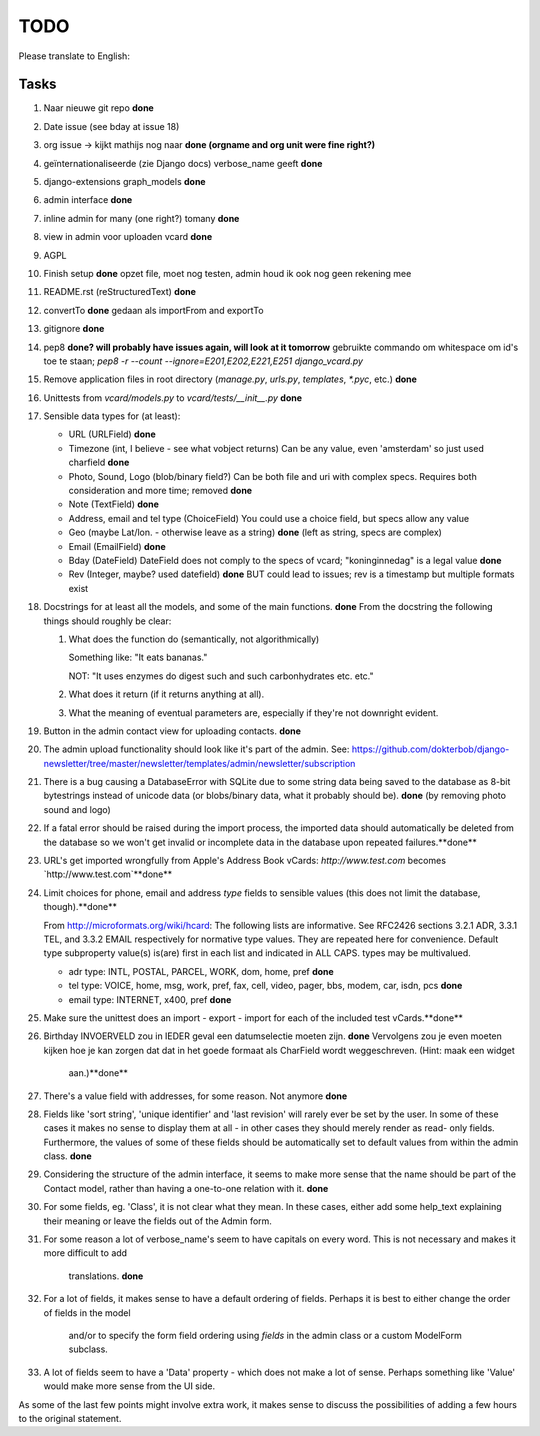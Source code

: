TODO
====

Please translate to English:

Tasks
------
1.  Naar nieuwe git repo **done**
2.  Date issue (see bday at issue 18)
3.  org issue -> kijkt mathijs nog naar **done (orgname and org unit were fine right?)**
4.  geïnternationaliseerde (zie Django docs) verbose_name geeft **done**
5.  django-extensions graph_models **done**
6.  admin interface **done**
7.  inline admin for many (one right?) tomany **done**
8.  view in admin voor uploaden vcard **done**
9.  AGPL
10. Finish setup **done**
    opzet file, moet nog testen, admin houd ik ook nog geen rekening mee 
11. README.rst (reStructuredText) **done**
12. convertTo  **done**
    gedaan als importFrom and exportTo
13. gitignore **done**
14. pep8 **done? will probably have issues again, will look at it tomorrow** 
    gebruikte commando om whitespace om id's toe te staan;
    `pep8 -r --count --ignore=E201,E202,E221,E251 django_vcard.py`
15. Remove application files in root directory (`manage.py`, `urls.py`, `templates`, `*.pyc`, etc.) **done**
16. Unittests from `vcard/models.py` to `vcard/tests/__init__.py` **done**
17. Sensible data types for (at least):
    
    * URL (URLField) **done**
    * Timezone (int, I believe - see what vobject returns) Can be any value, even 'amsterdam' so just used charfield  **done**
    * Photo, Sound, Logo (blob/binary field?) Can be both file and uri with complex specs. Requires both consideration and more time; removed **done**
    * Note (TextField) **done**
    * Address, email and tel type (ChoiceField) You could use a choice field, but specs allow any value 
    * Geo (maybe Lat/lon. - otherwise leave as a string) **done** (left as string, specs are complex)
    * Email (EmailField) **done**
    * Bday (DateField) DateField does not comply to the specs of vcard; "koninginnedag" is a legal value **done**
    * Rev (Integer, maybe? used datefield) **done** BUT could lead to issues; rev is a timestamp but multiple formats exist 
18. Docstrings for at least all the models, and some of the main functions. **done**
    From the docstring the following things should roughly be clear:
    
    1. What does the function do (semantically, not algorithmically)
       
       Something like: "It eats bananas." 
       
       NOT: "It uses enzymes do digest such and such carbonhydrates etc. etc."
    2. What does it return (if it returns anything at all).
    3. What the meaning of eventual parameters are, especially if they're not
       downright evident.
19. Button in the admin contact view for uploading contacts. **done**
20. The admin upload functionality should look like it's part of the admin.
    See: https://github.com/dokterbob/django-newsletter/tree/master/newsletter/templates/admin/newsletter/subscription
21. There is a bug causing a DatabaseError with SQLite due to some string data
    being saved to the database as 8-bit bytestrings instead of unicode data
    (or blobs/binary data, what it probably should be). **done** (by removing photo sound and logo)
22. If a fatal error should be raised during the import process, the imported
    data should automatically be deleted from the database so we won't get 
    invalid or incomplete data in the database upon repeated failures.**done**
23. URL's get imported wrongfully from Apple's Address Book vCards:     
    `http://www.test.com` becomes `http\://www.test.com`**done**
24. Limit choices for phone, email and address `type` fields to sensible 
    values (this does not limit the database, though).**done**
    
    From http://microformats.org/wiki/hcard:
    The following lists are informative. See RFC2426 sections 3.2.1 ADR, 3.3.1 TEL, and 3.3.2 EMAIL respectively for normative type values. They are repeated here for convenience. Default type subproperty value(s) is(are) first in each list and indicated in ALL CAPS. types may be multivalued.

    * adr type: INTL, POSTAL, PARCEL, WORK, dom, home, pref **done**
    * tel type: VOICE, home, msg, work, pref, fax, cell, video, pager, bbs, modem, car, isdn, pcs **done**
    * email type: INTERNET, x400, pref **done**
25. Make sure the unittest does an import - export - import for each of the 
    included test vCards.**done**
26. Birthday INVOERVELD zou in IEDER geval een datumselectie moeten zijn. **done**
    Vervolgens zou je even moeten kijken hoe je kan zorgen dat dat in het 
    goede formaat als CharField wordt weggeschreven. (Hint: maak een widget
     aan.)**done**
27. There's a value field with addresses, for some reason. Not anymore **done**
28. Fields like 'sort string', 'unique identifier' and 'last revision' will
    rarely ever be set by the user. In some of these cases it makes no sense
    to display them at all - in other cases they should merely render as read-
    only fields. Furthermore, the values of some of these fields should be 
    automatically set to default values from within the admin class. **done**
29. Considering the structure of the admin interface, it seems to make more
    sense that the name should be part of the Contact model, rather than
    having a one-to-one relation with it. **done**
30. For some fields, eg. 'Class', it is not clear what they mean. In these
    cases, either add some help_text explaining their meaning or leave the
    fields out of the Admin form.
31. For some reason a lot of verbose_name's seem to have capitals on every
    word. This is not necessary and makes it more difficult to add
     translations. **done**
32. For a lot of fields, it makes sense to have a default ordering of fields.
    Perhaps it is best to either change the order of fields in the model
     and/or to specify the form field ordering using `fields` in the admin
     class or a custom ModelForm subclass.
33. A lot of fields seem to have a 'Data' property - which does not make a lot
    of sense. Perhaps something like 'Value' would make more sense from the UI
    side.

As some of the last few points might involve extra work, it makes sense to discuss the possibilities of adding a few hours to the original statement.

    